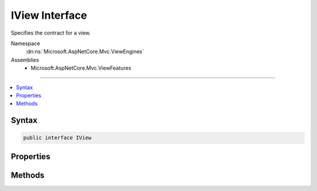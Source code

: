 

IView Interface
===============






Specifies the contract for a view.


Namespace
    :dn:ns:`Microsoft.AspNetCore.Mvc.ViewEngines`
Assemblies
    * Microsoft.AspNetCore.Mvc.ViewFeatures

----

.. contents::
   :local:









Syntax
------

.. code-block:: csharp

    public interface IView








.. dn:interface:: Microsoft.AspNetCore.Mvc.ViewEngines.IView
    :hidden:

.. dn:interface:: Microsoft.AspNetCore.Mvc.ViewEngines.IView

Properties
----------

.. dn:interface:: Microsoft.AspNetCore.Mvc.ViewEngines.IView
    :noindex:
    :hidden:

    
    .. dn:property:: Microsoft.AspNetCore.Mvc.ViewEngines.IView.Path
    
        
    
        
        Gets the path of the view as resolved by the :any:`Microsoft.AspNetCore.Mvc.ViewEngines.IViewEngine`\.
    
        
        :rtype: System.String
    
        
        .. code-block:: csharp
    
            string Path { get; }
    

Methods
-------

.. dn:interface:: Microsoft.AspNetCore.Mvc.ViewEngines.IView
    :noindex:
    :hidden:

    
    .. dn:method:: Microsoft.AspNetCore.Mvc.ViewEngines.IView.RenderAsync(Microsoft.AspNetCore.Mvc.Rendering.ViewContext)
    
        
    
        
        Asynchronously renders the view using the specified <em>context</em>.
    
        
    
        
        :param context: The :any:`Microsoft.AspNetCore.Mvc.Rendering.ViewContext`\.
        
        :type context: Microsoft.AspNetCore.Mvc.Rendering.ViewContext
        :rtype: System.Threading.Tasks.Task
        :return: A :any:`System.Threading.Tasks.Task` that on completion renders the view.
    
        
        .. code-block:: csharp
    
            Task RenderAsync(ViewContext context)
    

